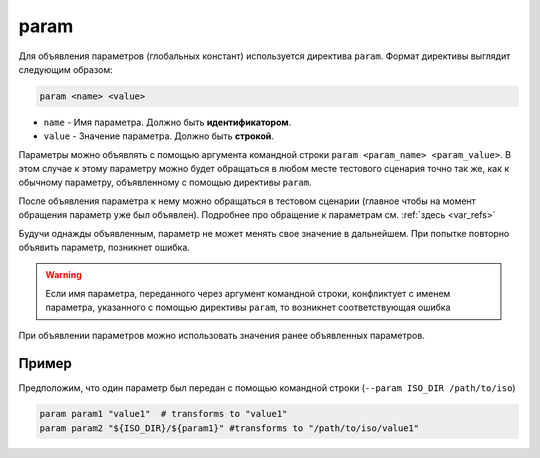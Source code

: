 ..  SPDX-License-Identifier: BSD-3-Clause
    Copyright(c) 2010-2014 Intel Corporation.

.. _param:

param
=====

Для объявления параметров (глобальных констант) используется директива ``param``. Формат директивы выглядит следующим образом:

.. code-block:: none

	param <name> <value>

*  ``name`` - Имя параметра. Должно быть **идентификатором**.
*  ``value`` - Значение параметра. Должно быть **строкой**.


Параметры можно объявлять с помощью аргумента командной строки ``param <param_name> <param_value>``. В этом случае к этому параметру можно будет обращаться в любом месте тестового сценария точно так же, как к обычному параметру, объявленному с помощью директивы ``param``.

После объявления параметра к нему можно обращаться в тестовом сценарии (главное чтобы на момент обращения параметр уже был объявлен). Подробнее про обращение к параметрам см. :ref:`здесь <var_refs>`

Будучи однажды объявленным, параметр не может менять свое значение в дальнейшем. При попытке повторно объявить параметр, позникнет ошибка.

.. warning::
	 Если имя параметра, переданного через аргумент командной строки, конфликтует с именем параметра, указанного с помощью директивы ``param``, то возникнет соответствующая ошибка

При объявлении параметров можно использовать значения ранее объявленных параметров.

Пример
++++++

Предположим, что один параметр был передан с помощью командной строки (``--param ISO_DIR /path/to/iso``)

.. code-block:: none

	param param1 "value1"  # transforms to "value1"
	param param2 "${ISO_DIR}/${param1}" #transforms to "/path/to/iso/value1"


